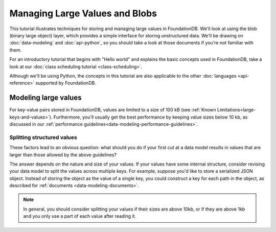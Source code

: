 ###############################
Managing Large Values and Blobs
###############################

This tutorial illustrates techniques for storing and managing large values in FoundationDB. We'll look at using the blob (binary large object) layer, which provides a simple interface for storing unstructured data. We'll be drawing on :doc:`data-modeling` and :doc:`api-python`, so you should take a look at those documents if you're not familiar with them.

For an introductory tutorial that begins with "Hello world" and explains the basic concepts used in FoundationDB, take a look at our :doc:`class scheduling tutorial <class-scheduling>`.

Although we'll be using Python, the concepts in this tutorial are also applicable to the other :doc:`languages <api-reference>` supported by FoundationDB.

.. _largeval-modeling:

Modeling large values
=====================

For key-value pairs stored in FoundationDB, values are limited to a size of 100 kB (see :ref:`Known Limitations<large-keys-and-values>`). Furthermore, you'll usually get the best performance by keeping value sizes below 10 kb, as discussed in our :ref:`performance guidelines<data-modeling-performance-guidelines>`.

.. _largeval-splitting:

Splitting structured values
---------------------------

These factors lead to an obvious question: what should you do if your first cut at a data model results in values that are larger than those allowed by the above guidelines?

The answer depends on the nature and size of your values. If your values have some internal structure, consider revising your data model to split the values across multiple keys. For example, suppose you'd like to store a serialized JSON object. Instead of storing the object as the value of a single key, you could construct a key for each path in the object, as described for :ref:`documents <data-modeling-documents>`.

.. note:: In general, you should consider splitting your values if their sizes are above 10kb, or if they are above 1kb and you only use a part of each value after reading it.